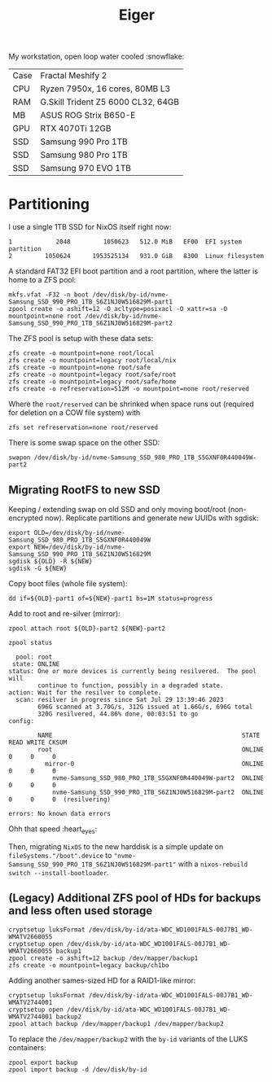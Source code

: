 #+TITLE: Eiger

My workstation, open loop water cooled :snowflake:

| Case | Fractal Meshify 2                  |
| CPU  | Ryzen 7950x, 16 cores, 80MB L3     |
| RAM  | G.Skill Trident Z5 6000 CL32, 64GB |
| MB   | ASUS ROG Strix B650-E              |
| GPU  | RTX 4070Ti 12GB                    |
| SSD  | Samsung 990 Pro 1TB                |
| SSD  | Samsung 980 Pro 1TB                |
| SSD  | Samsung 970 EVO 1TB                |

* Partitioning
I use a single 1TB SSD for NixOS itself right now:

#+begin_src
   1            2048         1050623   512.0 MiB   EF00  EFI system partition
   2         1050624      1953525134   931.0 GiB   8300  Linux filesystem
#+end_src

A standard FAT32 EFI boot partition and a root partition, where the latter is home to a ZFS pool:

#+begin_src
mkfs.vfat -F32 -n boot /dev/disk/by-id/nvme-Samsung_SSD_990_PRO_1TB_S6Z1NJ0W516829M-part1
zpool create -o ashift=12 -O acltype=posixacl -O xattr=sa -O mountpoint=none root /dev/disk/by-id/nvme-Samsung_SSD_990_PRO_1TB_S6Z1NJ0W516829M-part2
#+end_src

The ZFS pool is setup with these data sets:

#+begin_src
zfs create -o mountpoint=none root/local
zfs create -o mountpoint=legacy root/local/nix
zfs create -o mountpoint=none root/safe
zfs create -o mountpoint=legacy root/safe/root
zfs create -o mountpoint=legacy root/safe/home
zfs create -o refreservation=512M -o mountpoint=none root/reserved
#+end_src

Where the =root/reserved= can be shrinked when space runs out (required for deletion on a COW file system) with

#+begin_src
zfs set refreservation=none root/reserved
#+end_src

There is some swap space on the other SSD:

#+begin_src
swapon /dev/disk/by-id/nvme-Samsung_SSD_980_PRO_1TB_S5GXNF0R440049W-part2
#+end_src

** Migrating RootFS to new SSD
Keeping / extending swap on old SSD and only moving boot/root (non-encrypted
now). Replicate partitions and generate new UUIDs with sgdisk:

#+begin_src
export OLD=/dev/disk/by-id/nvme-Samsung_SSD_980_PRO_1TB_S5GXNF0R440049W
export NEW=/dev/disk/by-id/nvme-Samsung_SSD_990_PRO_1TB_S6Z1NJ0W516829M
sgdisk ${OLD} -R ${NEW}
sgdisk -G ${NEW}
#+end_src

Copy boot files (whole file system):
#+begin_src
dd if=${OLD}-part1 of=${NEW}-part1 bs=1M status=progress
#+end_src

Add to root and re-silver (mirror):
#+begin_src
zpool attach root ${OLD}-part2 ${NEW}-part2
#+end_src

#+begin_src
zpool status
#+end_src

#+begin_src
  pool: root
 state: ONLINE
status: One or more devices is currently being resilvered.  The pool will
        continue to function, possibly in a degraded state.
action: Wait for the resilver to complete.
  scan: resilver in progress since Sat Jul 29 13:39:46 2023
        696G scanned at 3.70G/s, 312G issued at 1.66G/s, 696G total
        320G resilvered, 44.86% done, 00:03:51 to go
config:

        NAME                                                    STATE     READ WRITE CKSUM
        root                                                    ONLINE       0     0     0
          mirror-0                                              ONLINE       0     0     0
            nvme-Samsung_SSD_980_PRO_1TB_S5GXNF0R440049W-part2  ONLINE       0     0     0
            nvme-Samsung_SSD_990_PRO_1TB_S6Z1NJ0W516829M-part2  ONLINE       0     0     0  (resilvering)

errors: No known data errors
#+end_src

Ohh that speed :heart_eyes:

Then, migrating =NixOS= to the new harddisk is a simple update on
=fileSystems."/boot".device= to
="nvme-Samsung_SSD_990_PRO_1TB_S6Z1NJ0W516829M-part1"= with a =nixos-rebuild
switch --install-bootloader=.

** (Legacy) Additional ZFS pool of HDs for backups and less often used storage

#+begin_src
cryptsetup luksFormat /dev/disk/by-id/ata-WDC_WD1001FALS-00J7B1_WD-WMATV2660055
cryptsetup open /dev/disk/by-id/ata-WDC_WD1001FALS-00J7B1_WD-WMATV2660055 backup1
zpool create -o ashift=12 backup /dev/mapper/backup1
zfs create -o mountpoint=legacy backup/ch1bo
#+end_src

Adding another sames-sized HD for a RAID1-like mirror:

#+begin_src
cryptsetup luksFormat /dev/disk/by-id/ata-WDC_WD1001FALS-00J7B1_WD-WMATV2744001
cryptsetup open /dev/disk/by-id/ata-WDC_WD1001FALS-00J7B1_WD-WMATV2744001 backup2
zpool attach backup /dev/mapper/backup1 /dev/mapper/backup2
#+end_src

To replace the =/dev/mapper/backup2= with the =by-id= variants of the LUKS containers:

#+begin_src
zpool export backup
zpool import backup -d /dev/disk/by-id
#+end_src
